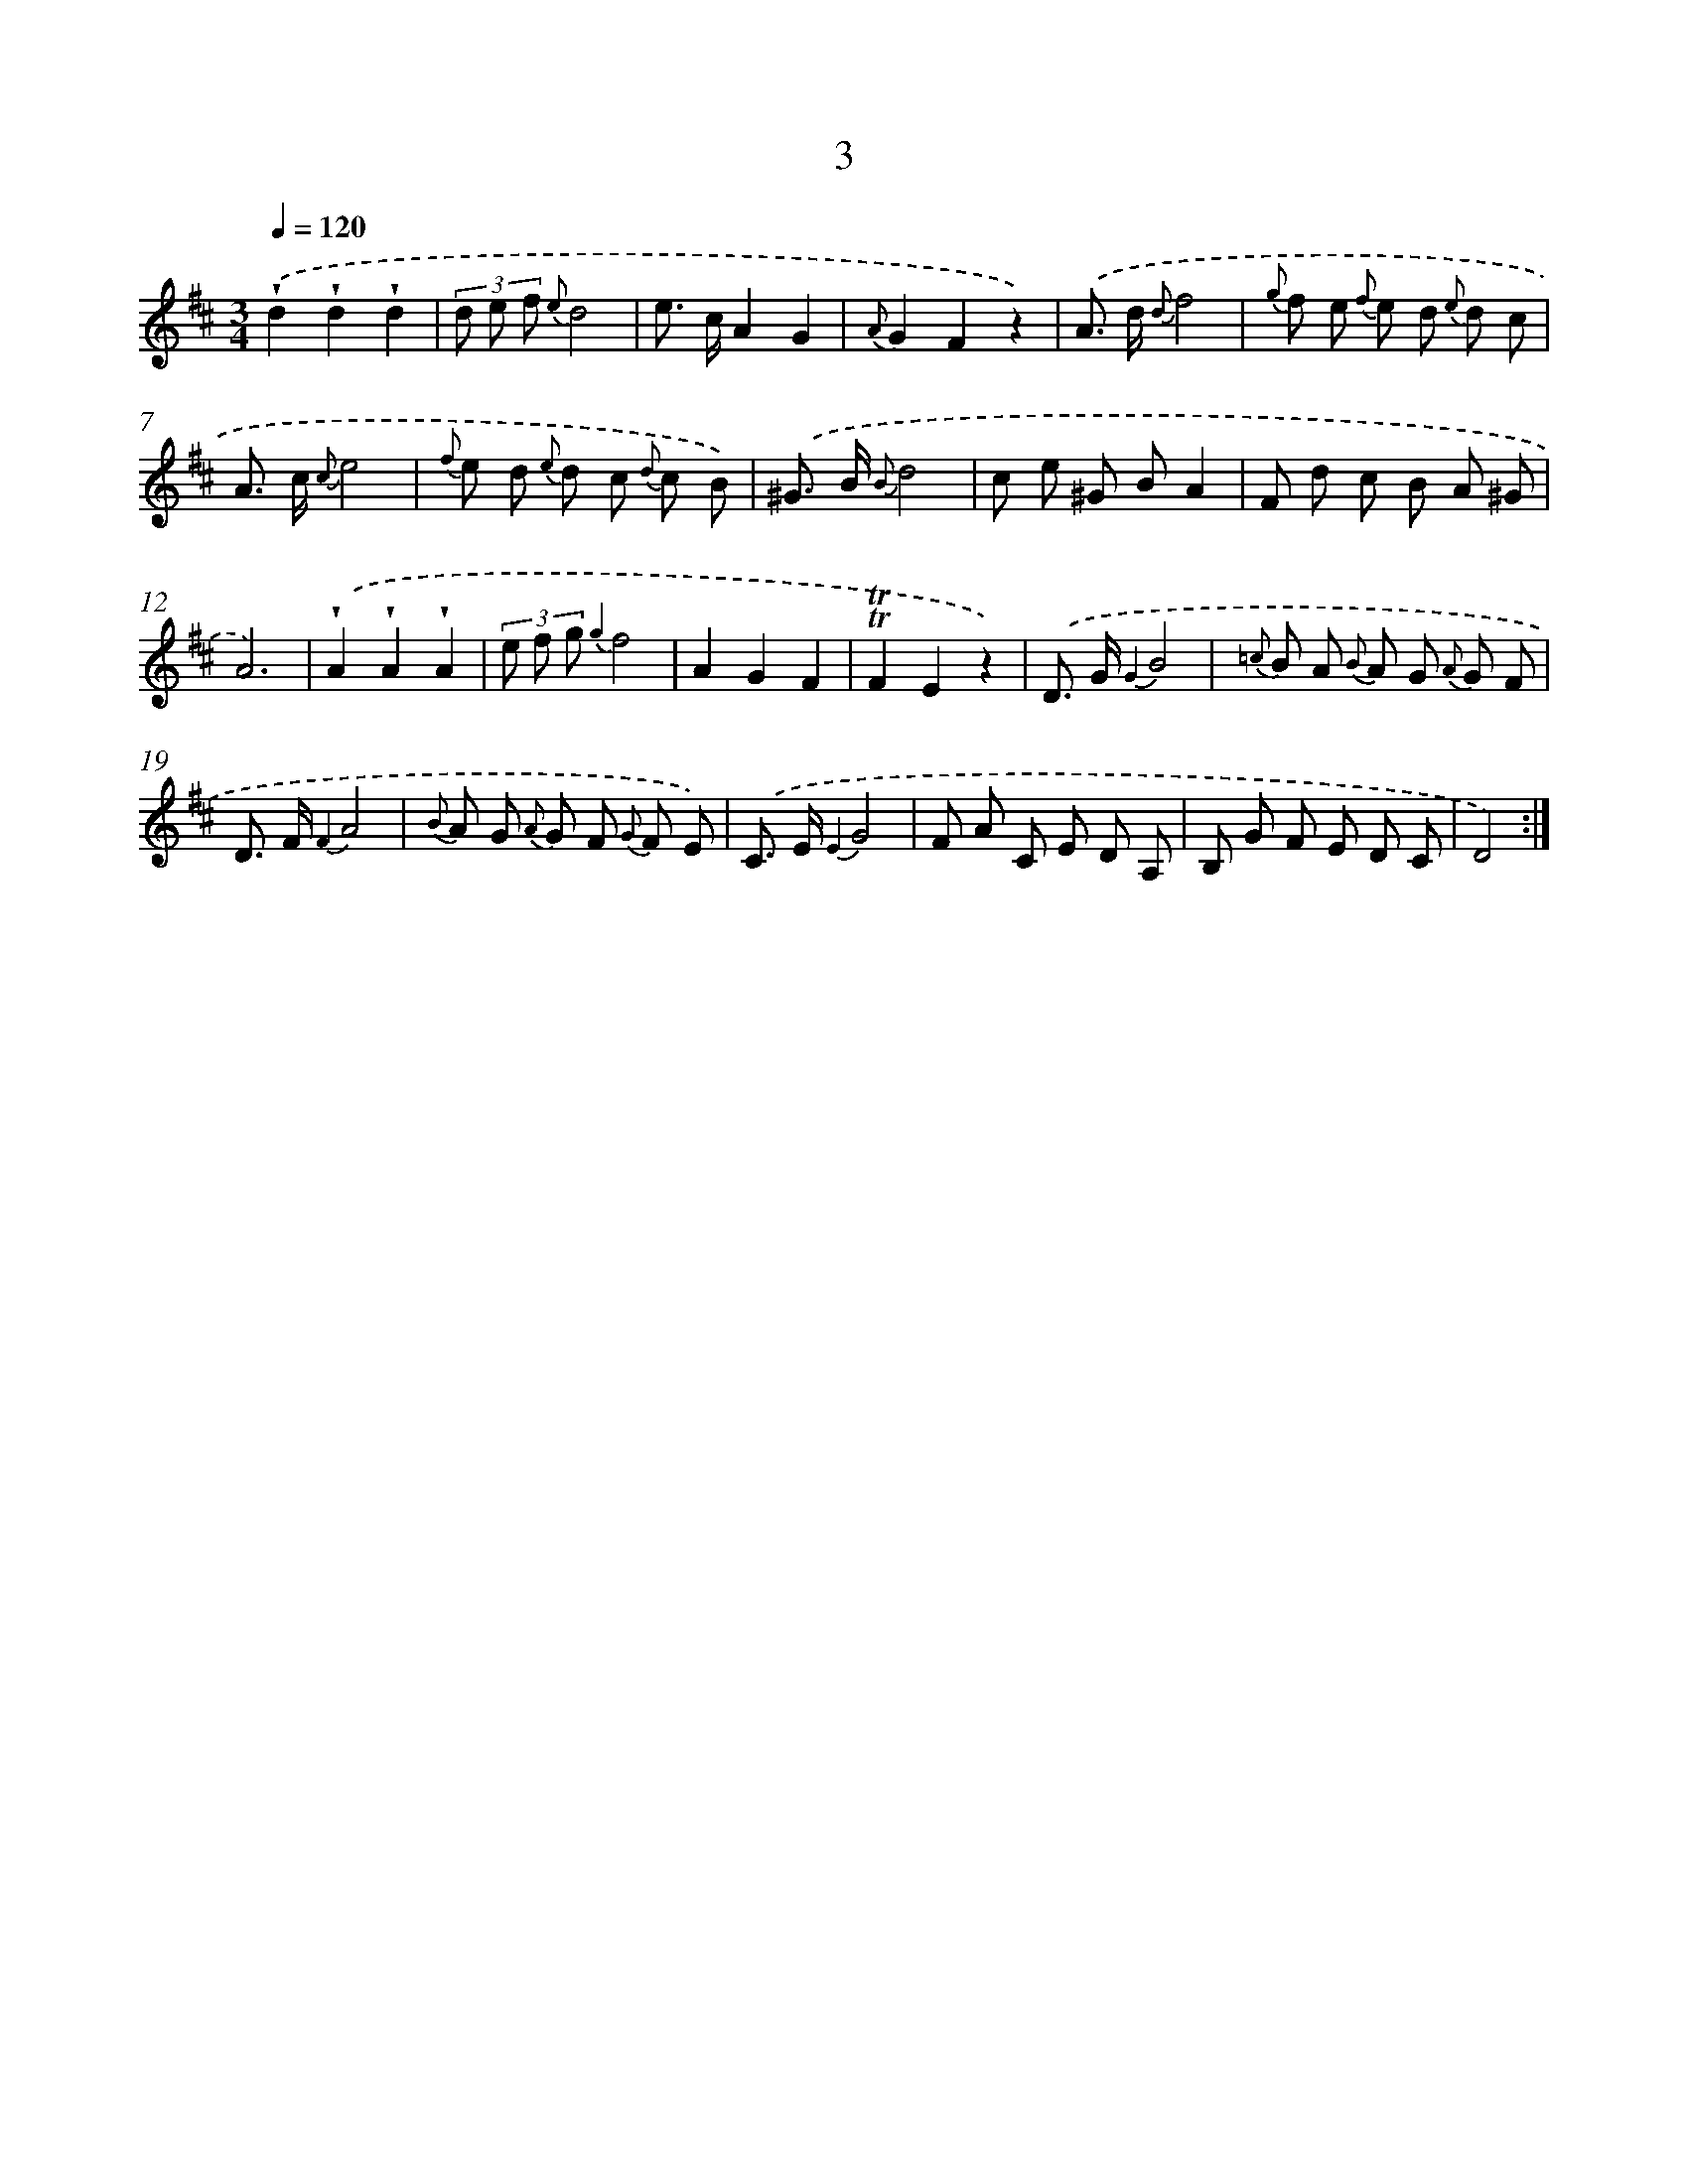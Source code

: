 X: 12151
T: 3
%%abc-version 2.0
%%abcx-abcm2ps-target-version 5.9.1 (29 Sep 2008)
%%abc-creator hum2abc beta
%%abcx-conversion-date 2018/11/01 14:37:22
%%humdrum-veritas 3628726235
%%humdrum-veritas-data 624649628
%%continueall 1
%%barnumbers 0
L: 1/8
M: 3/4
Q: 1/4=120
K: D clef=treble
.('!wedge!d2!wedge!d2!wedge!d2 |
(3d e f {e}d4 |
e> cA2G2 |
{A}G2F2z2) |
.('A> d {d}f4 |
{g} f e {f} e d {e} d c |
A> c {c}e4 |
{f} e d {e} d c {d} c B) |
.('^G> B {B}d4 |
c e ^G BA2 |
F d c B A ^G |
A6) |
.('!wedge!A2!wedge!A2!wedge!A2 |
(3e f g {g2}f4 |
A2G2F2 |
!trill!!trill!F2E2z2) |
.('D> G {G2}B4 |
{=c} B A {B} A G {A} G F |
D> F {F2}A4 |
{B} A G {A} G F {G} F E) |
.('C> E {E2}G4 |
F A C E D A, |
B, G F E D C |
D4) :|]
